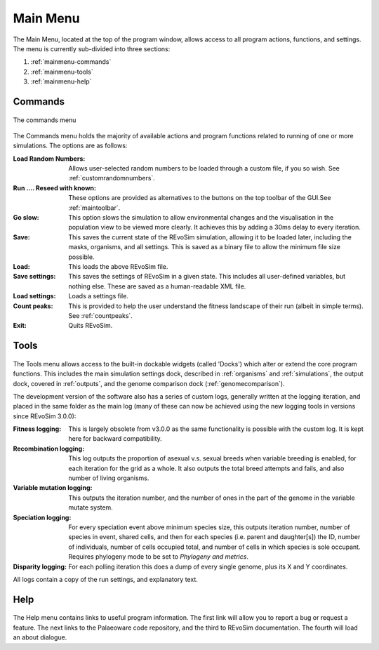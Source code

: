 .. _mainmenu:

Main Menu
=========

The Main Menu, located at the top of the program window, allows access to all program actions, functions, and settings. The menu is currently sub-divided into three sections:

1. :ref:`mainmenu-commands`
2. :ref:`mainmenu-tools`
3. :ref:`mainmenu-help`

.. _mainmenu-commands:

Commands
--------

.. figure:: _static/commandMenu.png
    :align: center

    The commands menu

The Commands menu holds the majority of available actions and program functions related to running of one or more simulations. The options are as follows:

:Load Random Numbers: Allows user-selected random numbers to be loaded through a custom file, if you so wish. See :ref:`customrandomnumbers`.
:Run .... Reseed with known: These options are provided as alternatives to the buttons on the top toolbar of the GUI.See :ref:`maintoolbar`.
:Go slow: This option slows the simulation to allow environmental changes and the visualisation in the population view to be viewed more clearly. It achieves this by adding a 30ms delay to every iteration.
:Save: This saves the current state of the REvoSim simulation, allowing it to be loaded later, including the masks, organisms, and all settings. This is saved as a binary file to allow the minimum file size possible.
:Load: This loads the above REvoSim file.
:Save settings: This saves the settings of REvoSim in a given state. This includes all user-defined variables, but nothing else. These are saved as a human-readable XML file.
:Load settings: Loads a settings file.
:Count peaks: This is provided to help the user understand the fitness landscape of their run (albeit in simple terms). See :ref:`countpeaks`.
:Exit: Quits REvoSim.

.. _mainmenu-tools:

Tools
-----

.. figure:: _static/toolsMenu.png
    :align: center


The Tools menu allows access to the built-in dockable widgets (called 'Docks') which alter or extend the core program functions. This includes the main simulation settings dock, described in :ref:`organisms` and :ref:`simulations`, the output dock, covered in :ref:`outputs`, and the genome comparison dock (:ref:`genomecomparison`).

The development version of the software also has a series of custom logs, generally written at the logging iteration, and placed in the same folder as the main log (many of these can now be achieved using the new logging tools in versions since REvoSim 3.0.0):

:Fitness logging: This is largely obsolete from v3.0.0 as the same functionality is possible with the custom log. It is kept here for backward compatibility.
:Recombination logging: This log outputs the proportion of asexual v.s. sexual breeds when variable breeding is enabled, for each iteration for the grid as a whole. It also outputs the total breed attempts and fails, and also number of living organisms.
:Variable mutation logging: This outputs the iteration number, and the number of ones in the part of the genome in the variable mutate system.
:Speciation logging: For every speciation event above minimum species size, this outputs iteration number, number of species in event, shared cells, and then for each species (i.e. parent and daughter[s]) the ID, number of individuals, number of cells occupied total, and number of cells in which species is sole occupant. Requires phylogeny mode to be set to *Phylogeny and metrics*.
:Disparity logging: For each polling iteration this does a dump of every single genome, plus its X and Y coordinates.

All logs contain a copy of the run settings, and explanatory text.

.. _mainmenu-help:

Help
----

.. figure:: _static/helpMenu.png
    :align: center

The Help menu contains links to useful program information. The first link will allow you to report a bug or request a feature. The next links to the Palaeoware code repository, and the third to REvoSim documentation. The fourth will load an about dialogue.
